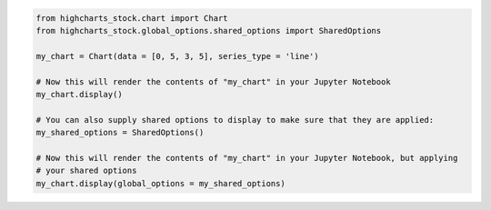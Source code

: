 .. code-block:: python

  from highcharts_stock.chart import Chart
  from highcharts_stock.global_options.shared_options import SharedOptions

  my_chart = Chart(data = [0, 5, 3, 5], series_type = 'line')

  # Now this will render the contents of "my_chart" in your Jupyter Notebook
  my_chart.display()

  # You can also supply shared options to display to make sure that they are applied:
  my_shared_options = SharedOptions()

  # Now this will render the contents of "my_chart" in your Jupyter Notebook, but applying
  # your shared options
  my_chart.display(global_options = my_shared_options)

.. collapse:: Method Signature

  .. method:: display(self, global_options = None, container = None, retries = 5, interval = 1000)
    :noindex:

    Display the chart in `Jupyter Labs <https://jupyter.org/>`__ or
    `Jupyter Notebooks <https://jupyter.org/>`__.

    :param global_options: The :term:`shared options` to use when rendering the chart.
      Defaults to :obj:`None <python:None>`
    :type global_options: :class:`SharedOptions <highcharts_stock.global_options.shared_options.SharedOptions>`
      or :obj:`None <python:None>`

    :param container: The ID to apply to the HTML container when rendered in Jupyter Labs. Defaults to
      :obj:`None <python:None>`, which applies the :meth:`.container <highcharts_stock.chart.Chart.container>`
      property if set, and ``'highcharts_target_div'`` if not set.

      .. note::

        Highcharts for Python will append a 6-character random string to the value of ``container``
        to ensure uniqueness of the chart's container when rendering in a Jupyter Notebook/Labs context. The
        :class:`Chart <highcharts_stock.chart.Chart>` instance will retain the mapping between container and the
        random string so long as the instance exists, thus allowing you to easily update the rendered chart by
        calling the :meth:`.display() <highcharts_stock.chart.Chart.display>` method again.

        If you wish to create a new chart from the instance that does not update the existing chart, then you can do
        so by specifying a new ``container`` value.

    :type container: :class:`str <python:str>` or :obj:`None <python:None>`

    :param retries: The number of times to retry rendering the chart. Used to avoid race conditions with the 
      Highcharts script. Defaults to 5.
    :type retries: :class:`int <python:int>`

    :param interval: The number of milliseconds to wait between retrying rendering the chart. Defaults to 1000 (1
      second).
    :type interval: :class:`int <python:int>`

    :raises HighchartsDependencyError: if
      `ipython <https://ipython.readthedocs.io/en/stable/>`__ is not available in the
      runtime environment

